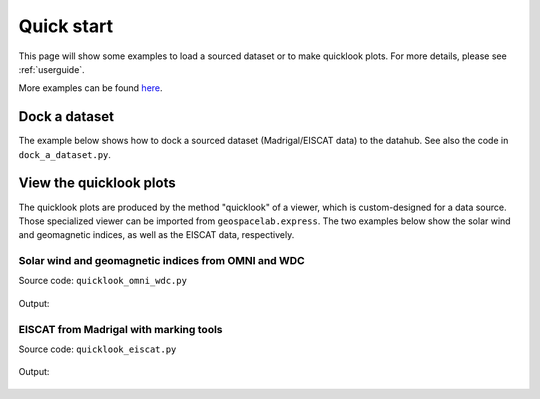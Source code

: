 .. highlight:: python


Quick start
===========
This page will show some examples to load a sourced dataset or to make quicklook plots. For more details, please see
:ref:`userguide`.

More examples can be found here_.

.. _here: https://github.com/JouleCai/geospacelab/tree/master/examples

Dock a dataset
--------------

The example below shows how to dock a sourced dataset (Madrigal/EISCAT data) to the datahub.
See also the code in ``dock_a_dataset.py``.

    .. literalinclude:: ../examples/dock_a_dataset.py
        :language: python
        :linenos:


View the quicklook plots
------------------------------------------------

The quicklook plots are produced by the method "quicklook" of a viewer,
which is custom-designed for a data source. Those specialized viewer can be imported
from ``geospacelab.express``. The two examples below show the solar wind and geomagnetic
indices, as well as the EISCAT data, respectively.

Solar wind and geomagnetic indices from OMNI and WDC
^^^^^^^^^^^^^^^^^^^^^^^^^^^^^^^^^^^^^^^^^^^^^^^^^^^^^^^^^^^^^^^^^^^^^^^^^^^^^^^^

Source code: ``quicklook_omni_wdc.py``

    .. literalinclude:: examples/quicklook_omni_wdc.py
        :language: python
        :linenos:

Output:

    .. image:: examples/OMNI_1min_20160314-060000-20160320-060000.png
        :alt: OMNI solar wind and WDC geomagnetic indices

EISCAT from Madrigal with marking tools
^^^^^^^^^^^^^^^^^^^^^^^^^^^^^^^^^^^^^^^^

Source code: ``quicklook_eiscat.py``

   .. literalinclude:: examples/quicklook_eiscat.py
        :language: python
        :linenos:

Output:

    .. image:: examples/EISCAT_UHF_beata_cp1_2.1u_CP_20201209-180000-20201210-060000.png
        :alt: EISCAT quicklook